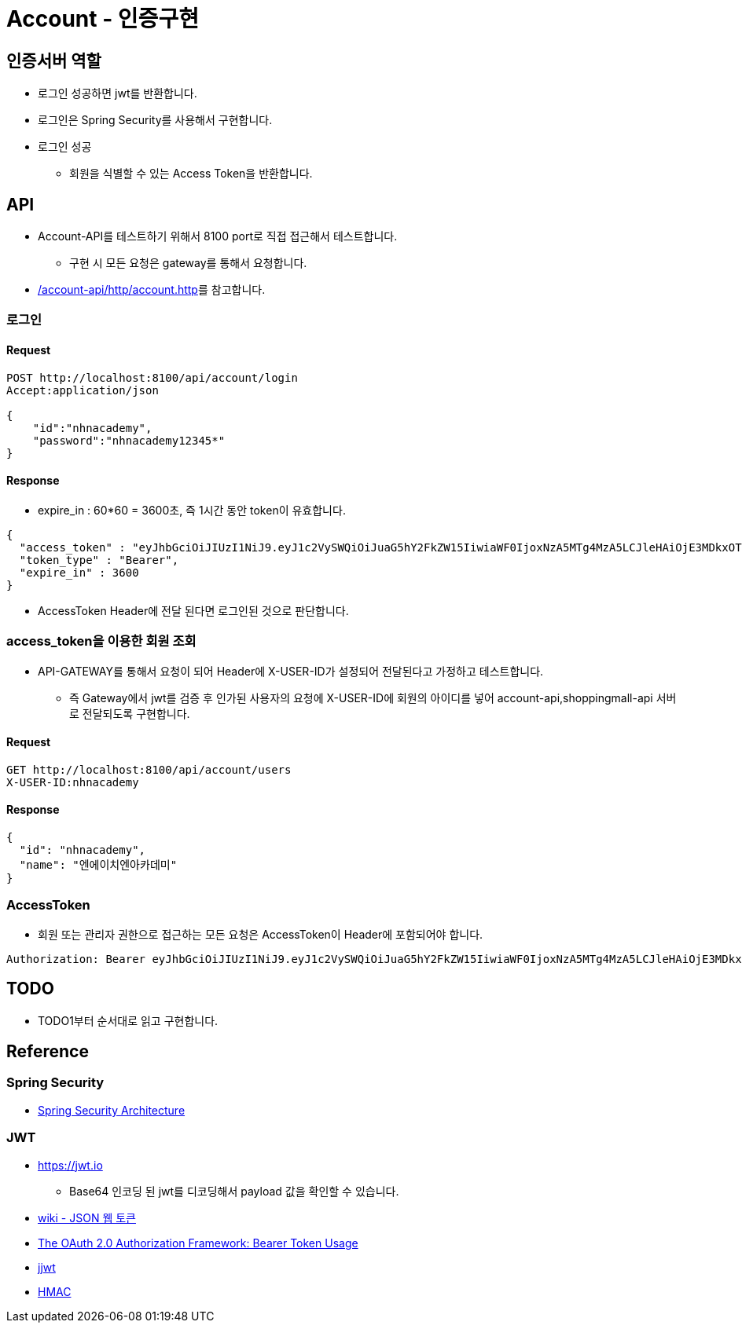 = Account - 인증구현

== 인증서버 역할
* 로그인 성공하면 jwt를 반환합니다.
* 로그인은 Spring Security를 사용해서 구현합니다.
* 로그인 성공
** 회원을 식별할 수 있는 Access Token을 반환합니다.

== API
* Account-API를 테스트하기 위해서 8100 port로 직접 접근해서 테스트합니다.
** 구현 시 모든 요청은 gateway를 통해서 요청합니다.
* link:../account-api/http/account.http[/account-api/http/account.http]를 참고합니다.

=== 로그인

==== Request

[source,httprequest]
----
POST http://localhost:8100/api/account/login
Accept:application/json

{
    "id":"nhnacademy",
    "password":"nhnacademy12345*"
}
----

==== Response

* expire_in : 60*60 = 3600초, 즉 1시간 동안 token이 유효합니다.

[source,json]
----
{
  "access_token" : "eyJhbGciOiJIUzI1NiJ9.eyJ1c2VySWQiOiJuaG5hY2FkZW15IiwiaWF0IjoxNzA5MTg4MzA5LCJleHAiOjE3MDkxOTE5MDl9.CfSoo5v9G0YuJonwp27sIloWjBxGSVVwNGR60pHet7k",
  "token_type" : "Bearer",
  "expire_in" : 3600
}
----

** AccessToken Header에 전달 된다면 로그인된 것으로 판단합니다.

=== access_token을 이용한 회원 조회

* API-GATEWAY를 통해서 요청이 되어 Header에 X-USER-ID가 설정되어 전달된다고 가정하고 테스트합니다.
** 즉 Gateway에서 jwt를 검증 후 인가된 사용자의 요청에 X-USER-ID에 회원의 아이디를 넣어 account-api,shoppingmall-api 서버로 전달되도록 구현합니다.

==== Request

[source,httprequest]
----
GET http://localhost:8100/api/account/users
X-USER-ID:nhnacademy
----

==== Response
[source,json]
----
{
  "id": "nhnacademy",
  "name": "엔에이치엔아카데미"
}
----

=== AccessToken
* 회원 또는 관리자 권한으로 접근하는 모든 요청은 AccessToken이 Header에 포함되어야 합니다.

[source,text]
----
Authorization: Bearer eyJhbGciOiJIUzI1NiJ9.eyJ1c2VySWQiOiJuaG5hY2FkZW15IiwiaWF0IjoxNzA5MTg4MzA5LCJleHAiOjE3MDkxOTE5MDl9.CfSoo5v9G0YuJonwp27sIloWjBxGSVVwNGR60pHet7k
----

== TODO
* TODO1부터 순서대로 읽고 구현합니다.

== Reference

=== Spring Security
* https://docs.spring.io/spring-security/reference/servlet/architecture.html[Spring Security Architecture]

=== JWT

* https://jwt.io
** Base64 인코딩 된 jwt를 디코딩해서 payload 값을 확인할 수 있습니다.
* https://ko.wikipedia.org/wiki/JSON_%EC%9B%B9_%ED%86%A0%ED%81%B0[wiki - JSON 웹 토큰]
* https://datatracker.ietf.org/doc/html/rfc6750[The OAuth 2.0 Authorization Framework: Bearer Token Usage]
* https://github.com/jwtk/jjwt[jjwt]
* https://ko.wikipedia.org/wiki/HMAC[HMAC]
